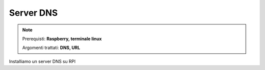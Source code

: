 ==========
Server DNS
==========


.. note::

    Prerequisti: **Raspberry, terminale linux**
    
    Argomenti trattati: **DNS, URL**
    
    
.. Qui inizia il testo dell'esperienza


Installiamo un server DNS su RPI
